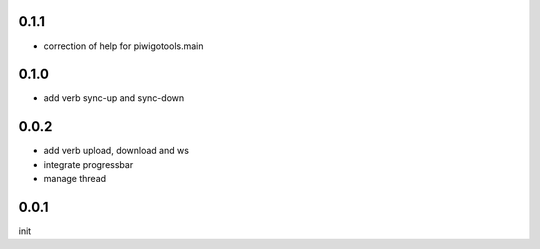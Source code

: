 0.1.1
=====

- correction of help for piwigotools.main

0.1.0
=====

- add verb sync-up and sync-down

0.0.2
=====

- add verb upload, download and ws
- integrate progressbar
- manage thread

0.0.1
=====

init

